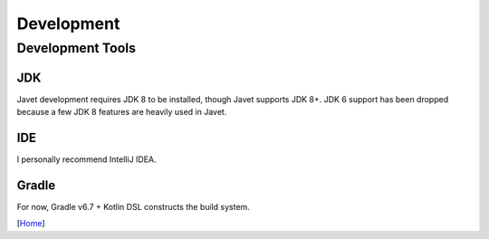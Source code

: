 ===========
Development
===========

Development Tools
=================

JDK
---

Javet development requires JDK 8 to be installed, though Javet supports JDK 8+. JDK 6 support has been dropped because a few JDK 8 features are heavily used in Javet.

IDE
---

I personally recommend IntelliJ IDEA.

Gradle
------

For now, Gradle v6.7 + Kotlin DSL constructs the build system.

[`Home <../README.rst>`_]
